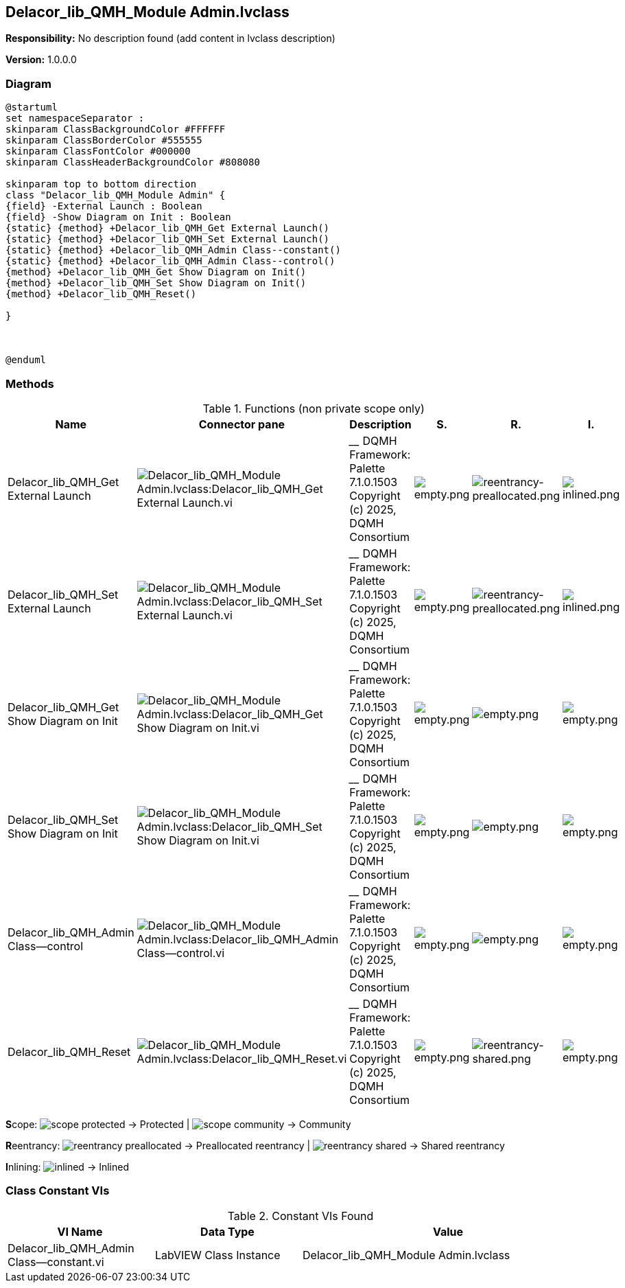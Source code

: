 == Delacor_lib_QMH_Module Admin.lvclass

*Responsibility:*
No description found (add content in lvclass description)

*Version:* 1.0.0.0

=== Diagram

[plantuml, format="svg", align="center"]
....
@startuml
set namespaceSeparator :
skinparam ClassBackgroundColor #FFFFFF
skinparam ClassBorderColor #555555
skinparam ClassFontColor #000000
skinparam ClassHeaderBackgroundColor #808080

skinparam top to bottom direction
class "Delacor_lib_QMH_Module Admin" {
{field} -External Launch : Boolean
{field} -Show Diagram on Init : Boolean
{static} {method} +Delacor_lib_QMH_Get External Launch()
{static} {method} +Delacor_lib_QMH_Set External Launch()
{static} {method} +Delacor_lib_QMH_Admin Class--constant()
{static} {method} +Delacor_lib_QMH_Admin Class--control()
{method} +Delacor_lib_QMH_Get Show Diagram on Init()
{method} +Delacor_lib_QMH_Set Show Diagram on Init()
{method} +Delacor_lib_QMH_Reset()

}



@enduml
....

=== Methods

.Functions (non private scope only)
[cols="<.<4d,<.<8a,<.<12d,<.<1a,<.<1a,<.<1a", %autowidth, frame=all, grid=all, stripes=none]
|===
|Name |Connector pane |Description |S. |R. |I.

|Delacor_lib_QMH_Get External Launch
|image:Delacor_lib_QMH_Module_Admin.lvclass_Delacor_lib_QMH_Get_External_Launch.vi.png[Delacor_lib_QMH_Module Admin.lvclass:Delacor_lib_QMH_Get External Launch.vi]
|
____
DQMH Framework: Palette 7.1.0.1503
Copyright (c) 2025, DQMH Consortium
|image:empty.png[empty.png]
|image:reentrancy-preallocated.png[reentrancy-preallocated.png]
|image:inlined.png[inlined.png]

|Delacor_lib_QMH_Set External Launch
|image:Delacor_lib_QMH_Module_Admin.lvclass_Delacor_lib_QMH_Set_External_Launch.vi.png[Delacor_lib_QMH_Module Admin.lvclass:Delacor_lib_QMH_Set External Launch.vi]
|
____
DQMH Framework: Palette 7.1.0.1503
Copyright (c) 2025, DQMH Consortium
|image:empty.png[empty.png]
|image:reentrancy-preallocated.png[reentrancy-preallocated.png]
|image:inlined.png[inlined.png]

|Delacor_lib_QMH_Get Show Diagram on Init
|image:Delacor_lib_QMH_Module_Admin.lvclass_Delacor_lib_QMH_Get_Show_Diagram_on_Init.vi.png[Delacor_lib_QMH_Module Admin.lvclass:Delacor_lib_QMH_Get Show Diagram on Init.vi]
|
____
DQMH Framework: Palette 7.1.0.1503
Copyright (c) 2025, DQMH Consortium
|image:empty.png[empty.png]
|image:empty.png[empty.png]
|image:empty.png[empty.png]

|Delacor_lib_QMH_Set Show Diagram on Init
|image:Delacor_lib_QMH_Module_Admin.lvclass_Delacor_lib_QMH_Set_Show_Diagram_on_Init.vi.png[Delacor_lib_QMH_Module Admin.lvclass:Delacor_lib_QMH_Set Show Diagram on Init.vi]
|
____
DQMH Framework: Palette 7.1.0.1503
Copyright (c) 2025, DQMH Consortium
|image:empty.png[empty.png]
|image:empty.png[empty.png]
|image:empty.png[empty.png]

|Delacor_lib_QMH_Admin Class--control
|image:Delacor_lib_QMH_Module_Admin.lvclass_Delacor_lib_QMH_Admin_Class__control.vi.png[Delacor_lib_QMH_Module Admin.lvclass:Delacor_lib_QMH_Admin Class--control.vi]
|
____
DQMH Framework: Palette 7.1.0.1503
Copyright (c) 2025, DQMH Consortium
|image:empty.png[empty.png]
|image:empty.png[empty.png]
|image:empty.png[empty.png]

|Delacor_lib_QMH_Reset
|image:Delacor_lib_QMH_Module_Admin.lvclass_Delacor_lib_QMH_Reset.vi.png[Delacor_lib_QMH_Module Admin.lvclass:Delacor_lib_QMH_Reset.vi]
|
____
DQMH Framework: Palette 7.1.0.1503
Copyright (c) 2025, DQMH Consortium
|image:empty.png[empty.png]
|image:reentrancy-shared.png[reentrancy-shared.png]
|image:empty.png[empty.png]
|===

**S**cope: image:scope-protected.png[] -> Protected | image:scope-community.png[] -> Community

**R**eentrancy: image:reentrancy-preallocated.png[] -> Preallocated reentrancy | image:reentrancy-shared.png[] -> Shared reentrancy

**I**nlining: image:inlined.png[] -> Inlined

=== Class Constant VIs

.Constant VIs Found
[cols="<.<3d,<.<3d,<.<6d", %autowidth, frame=all, grid=all, stripes=none]
|===
|VI Name |Data Type |Value

|Delacor_lib_QMH_Admin Class--constant.vi
|LabVIEW Class Instance
|Delacor_lib_QMH_Module Admin.lvclass
|===
